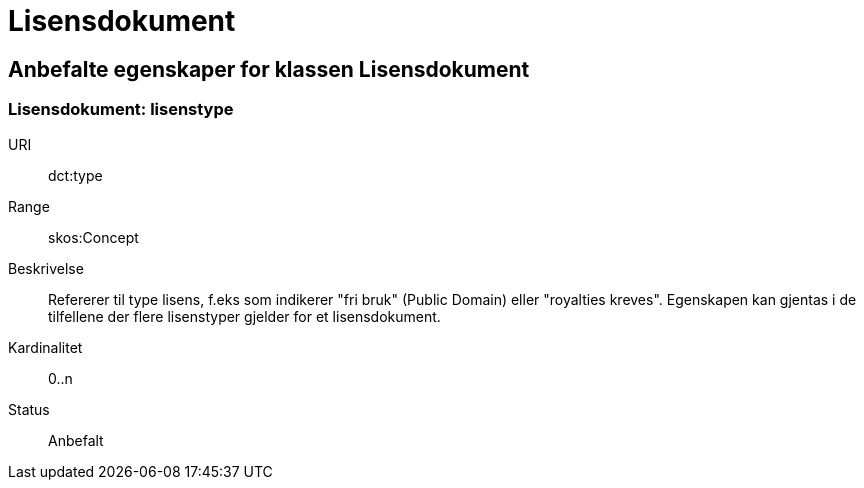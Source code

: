 = Lisensdokument

== Anbefalte egenskaper for klassen Lisensdokument

=== Lisensdokument: lisenstype

[properties]
URI:: dct:type
Range:: skos:Concept
Beskrivelse:: Refererer til type lisens, f.eks som indikerer "fri bruk" (Public Domain) eller "royalties kreves". Egenskapen kan gjentas i de tilfellene der flere lisenstyper gjelder for et lisensdokument.
Kardinalitet:: 0..n
Status:: Anbefalt
